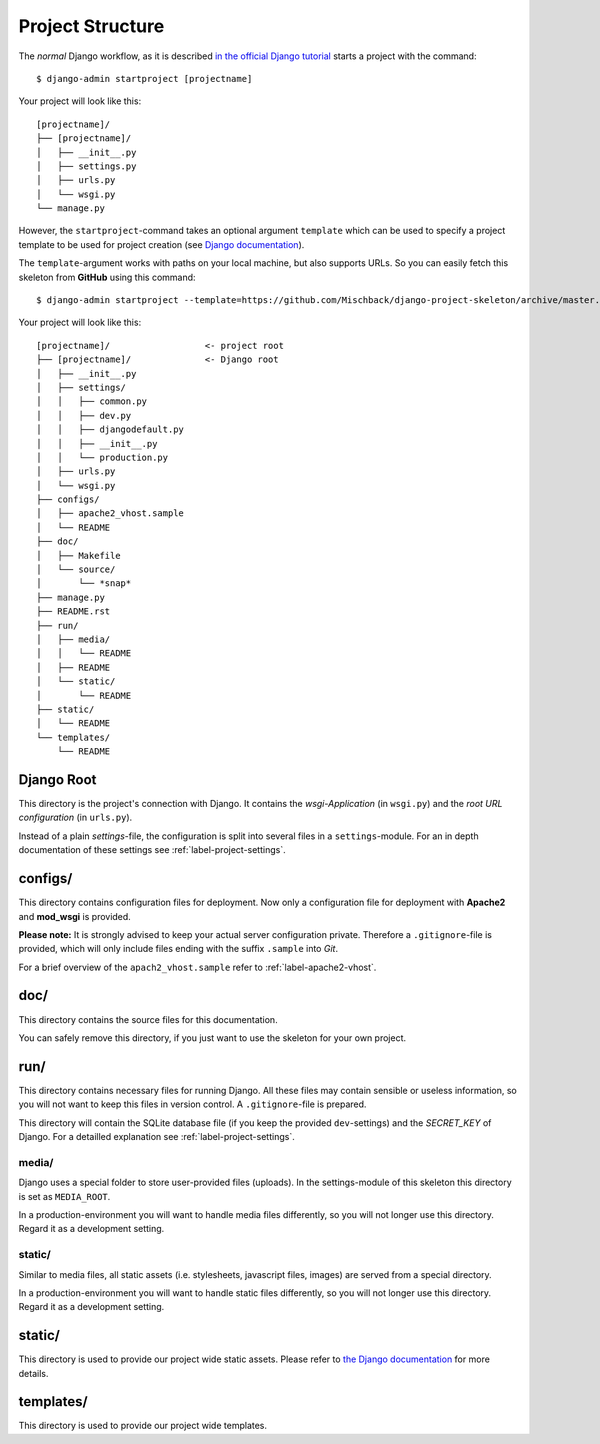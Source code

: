.. _label-project-structure:

Project Structure
=================

The *normal* Django workflow, as it is described `in the official Django
tutorial  <https://docs.djangoproject.com/en/1.7/intro/tutorial01/#creating-a-project>`_
starts a project with the command::

    $ django-admin startproject [projectname]

Your project will look like this::

    
    [projectname]/
    ├── [projectname]/
    │   ├── __init__.py
    │   ├── settings.py
    │   ├── urls.py
    │   └── wsgi.py
    └── manage.py

However, the ``startproject``-command takes an optional argument ``template``
which can be used to specify a project template to be used for project
creation (see `Django documentation
<https://docs.djangoproject.com/en/1.7/ref/django-admin/#startproject-projectname-destination>`_).

The ``template``-argument works with paths on your local machine, but also
supports URLs. So you can easily fetch this skeleton from **GitHub** using this
command::

    $ django-admin startproject --template=https://github.com/Mischback/django-project-skeleton/archive/master.zip [projectname]

Your project will look like this::

    [projectname]/                  <- project root
    ├── [projectname]/              <- Django root
    │   ├── __init__.py
    │   ├── settings/
    │   │   ├── common.py
    │   │   ├── dev.py
    │   │   ├── djangodefault.py
    │   │   ├── __init__.py
    │   │   └── production.py
    │   ├── urls.py
    │   └── wsgi.py
    ├── configs/
    │   ├── apache2_vhost.sample
    │   └── README
    ├── doc/
    │   ├── Makefile
    │   └── source/
    │       └── *snap*
    ├── manage.py
    ├── README.rst
    ├── run/
    │   ├── media/
    │   │   └── README
    │   ├── README
    │   └── static/
    │       └── README
    ├── static/
    │   └── README
    └── templates/
        └── README


Django Root
-----------

This directory is the project's connection with Django. It contains the
*wsgi-Application* (in ``wsgi.py``) and the *root URL configuration*
(in ``urls.py``).

Instead of a plain *settings*-file, the configuration is split into several
files in a ``settings``-module. For an in depth documentation of these settings
see :ref:`label-project-settings`.


configs/
--------

This directory contains configuration files for deployment. Now only a
configuration file for deployment with **Apache2** and **mod_wsgi** is
provided.

**Please note:** It is strongly advised to keep your actual server
configuration private. Therefore a ``.gitignore``-file is provided, which will
only include files ending with the suffix ``.sample`` into *Git*.

For a brief overview of the ``apach2_vhost.sample`` refer to
:ref:`label-apache2-vhost`.


doc/
----

This directory contains the source files for this documentation.

You can safely remove this directory, if you just want to use the skeleton for
your own project.


run/
----

This directory contains necessary files for running Django. All these files
may contain sensible or useless information, so you will not want to keep this
files in version control. A ``.gitignore``-file is prepared.

This directory will contain the SQLite database file (if you keep the provided
``dev``-settings) and the *SECRET_KEY* of Django. For a detailled explanation
see :ref:`label-project-settings`.

media/
^^^^^^

Django uses a special folder to store user-provided files (uploads). In the
settings-module of this skeleton this directory is set as ``MEDIA_ROOT``.

In a production-environment you will want to handle media files differently,
so you will not longer use this directory. Regard it as a development setting.

static/
^^^^^^^

Similar to media files, all static assets (i.e. stylesheets, javascript files,
images) are served from a special directory.

In a production-environment you will want to handle static files differently,
so you will not longer use this directory. Regard it as a development setting.


static/
-------

This directory is used to provide our project wide static assets. Please refer
to `the Django documentation
<https://docs.djangoproject.com/en/1.7/howto/static-files/#configuring-static-files>`_
for more details.


templates/
----------

This directory is used to provide our project wide templates.
